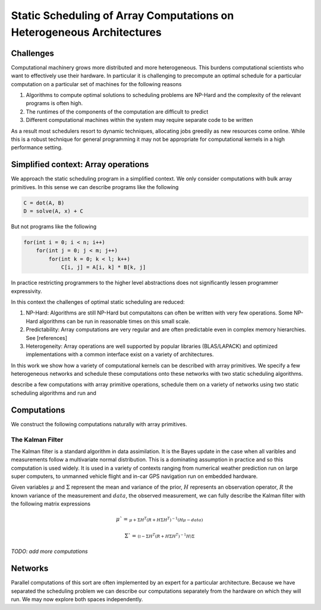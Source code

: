 Static Scheduling of Array Computations on Heterogeneous Architectures
======================================================================

Challenges
----------

Computational machinery grows more distributed and more heterogeneous. This
burdens computational scientists who want to effectively use their hardware. In
particular it is challenging to precompute an optimal schedule for a particular
computation on a particular set of machines for the following reasons

1.  Algorithms to compute optimal solutions to scheduling problems are NP-Hard and the complexity of the relevant programs is often high.
2.  The runtimes of the components of the computation are difficult to predict
3.  Different computational machines within the system may require separate code to be written

As a result most schedulers resort to dynamic techniques, allocating jobs greedily as new resources come online. While this is a robust technique for general programming it may not be appropriate for computational kernels in a high performance setting.

Simplified context: Array operations
------------------------------------

We approach the static scheduling program in a simplified context. We only consider computations with bulk array primitives. In this sense we can describe programs like the following

.. code-block:: python

    C = dot(A, B)
    D = solve(A, x) + C

But not programs like the following

.. code-block:: C

    for(int i = 0; i < n; i++)
        for(int j = 0; j < m; j++)
            for(int k = 0; k < l; k++)
                C[i, j] = A[i, k] * B[k, j]

In practice restricting programmers to the higher level abstractions does not significantly lessen programmer expressivity.

In this context the challenges of optimal static scheduling are reduced:

1.  NP-Hard: Algorithms are still NP-Hard but computaitons can often be written with very few operations. Some NP-Hard algorithms can be run in reasonable times on this small scale.
2.  Predictability: Array computations are very regular and are often predictable even in complex memory hierarchies. See [references]
3.  Heterogeneity: Array operations are well supported by popular libraries (BLAS/LAPACK) and optimized implementations with a common interface exist on a variety of architectures.

In this work we show how a variety of computational kernels can be described with array primitives. We specify a few heterogeneous networks and schedule these computations onto these networks with two static scheduling algorithms. 

describe a few computations with array primitive operations, schedule them on a variety of networks using two static scheduling algorithms and run and

Computations
------------

We construct the following computations naturally with array primitives.

The Kalman Filter
~~~~~~~~~~~~~~~~~

The Kalman filter is a standard algorithm in data assimilation. It is the Bayes update in the case when all varibles and measurements follow a multivariate normal distribution. This is a dominating assumption in practice and so this computation is used widely. It is used in a variety of contexts ranging from numerical weather prediction run on large super computers, to unmanned vehicle flight and in-car GPS navigation run on embedded hardware.

Given variables :math:`\mu` and :math:`\Sigma` represent the mean and variance of the prior,  :math:`H` represents an observation operator, :math:`R` the known variance of the measurement and :math:`data`, the observed measurement, we can fully describe the Kalman filter with the following matrix expressions

.. math:: 

    \mu` = 
    \begin{smallmatrix}
        \mu + \Sigma H^T \left(R + H \Sigma H^T\right)^{-1} 
        \left(  H \mu - data\right)
    \end{smallmatrix}

.. math:: 

    \Sigma` = 
    \begin{smallmatrix}
        \left(\mathbb{I} - 
        \Sigma H^T \left(R + H \Sigma H^T\right)^{-1} H\right) \Sigma
    \end{smallmatrix}

*TODO: add more computations*

Networks
--------

Parallel computations of this sort are often implemented by an expert for a particular architecture. Because we have separated the scheduling problem we can describe our computations separately from the hardware on which they will run. We may now explore both spaces independently.

